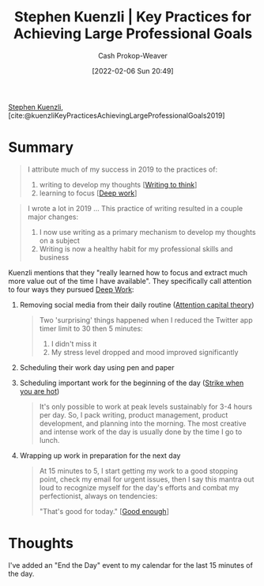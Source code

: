:PROPERTIES:
:ROAM_REFS: [cite:@kuenzliKeyPracticesAchievingLargeProfessionalGoals2019]
:ID:       3e7f1498-0d7c-4794-99c3-c22d6e316c52
:DIR:      /home/cashweaver/proj/roam/attachments/3e7f1498-0d7c-4794-99c3-c22d6e316c52
:LAST_MODIFIED: [2023-09-05 Tue 20:18]
:END:
#+title: Stephen Kuenzli | Key Practices for Achieving Large Professional Goals
#+hugo_custom_front_matter: :slug "3e7f1498-0d7c-4794-99c3-c22d6e316c52"
#+author: Cash Prokop-Weaver
#+date: [2022-02-06 Sun 20:49]
#+filetags: :reference:
 
[[id:5a7ebf66-7622-47b1-9778-91cbb4566561][Stephen Kuenzli]], [cite:@kuenzliKeyPracticesAchievingLargeProfessionalGoals2019]

* Summary

#+begin_quote
I attribute much of my success in 2019 to the practices of:

1. writing to develop my thoughts [[[id:bfc1e54d-2c91-4514-ad99-54e6494268bb][Writing to think]]]
2. learning to focus [[[id:82d1d3b6-dd55-43bf-828e-b34508ac136c][Deep work]]]
#+end_quote

#+begin_quote
I wrote a lot in 2019 ... This practice of writing resulted in a couple major changes:

1. I now use writing as a primary mechanism to develop my thoughts on a subject
2. Writing is now a healthy habit for my professional skills and business
#+end_quote

Kuenzli mentions that they "really learned how to focus and extract much more value out of the time I have available". They specifically call attention to four ways they pursued [[id:82d1d3b6-dd55-43bf-828e-b34508ac136c][Deep Work]]:

1. Removing social media from their daily routine ([[id:cd48945d-3cb1-46b1-a4ad-15fe89655d11][Attention capital theory]])

   #+begin_quote
Two 'surprising' things happened when I reduced the Twitter app timer limit to 30 then 5 minutes:

1. I didn't miss it
2. My stress level dropped and mood improved significantly
   #+end_quote

2. Scheduling their work day using pen and paper
3. Scheduling important work for the beginning of the day ([[id:7644f829-ad5c-44c0-98ba-02cb0c698c75][Strike when you are hot]])

   #+begin_quote
It's only possible to work at peak levels sustainably for 3-4 hours per day. So, I pack writing, product management, product development, and planning into the morning. The most creative and intense work of the day is usually done by the time I go to lunch.
   #+end_quote

4. Wrapping up work in preparation for the next day

   #+begin_quote
At 15 minutes to 5, I start getting my work to a good stopping point, check my email for urgent issues, then I say this mantra out loud to recognize myself for the day's efforts and combat my perfectionist, always on tendencies:

"That's good for today." [[[id:3dd67ed4-d1d5-47f4-982d-164f55c8a4ff][Good enough]]]
   #+end_quote

* Thoughts

I've added an "End the Day" event to my calendar for the last 15 minutes of the day.

* Flashcards :noexport:
:PROPERTIES:
:ANKI_DECK: Default
:END:
#+print_bibliography: